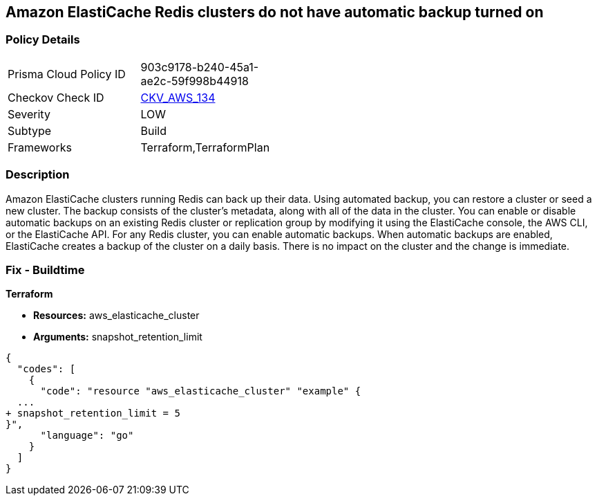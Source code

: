 == Amazon ElastiCache Redis clusters do not have automatic backup turned on


=== Policy Details 

[width=45%]
[cols="1,1"]
|=== 
|Prisma Cloud Policy ID 
| 903c9178-b240-45a1-ae2c-59f998b44918

|Checkov Check ID 
| https://github.com/bridgecrewio/checkov/tree/master/checkov/terraform/checks/resource/aws/ElasticCacheAutomaticBackup.py[CKV_AWS_134]

|Severity
|LOW

|Subtype
|Build

|Frameworks
|Terraform,TerraformPlan

|=== 



=== Description 


Amazon ElastiCache clusters running Redis can back up their data.
Using automated backup, you can restore a cluster or seed a new cluster.
The backup consists of the cluster's metadata, along with all of the data in the cluster.
You can enable or disable automatic backups on an existing Redis cluster or replication group by modifying it using the ElastiCache console, the AWS CLI, or the ElastiCache API.
For any Redis cluster, you can enable automatic backups.
When automatic backups are enabled, ElastiCache creates a backup of the cluster on a daily basis.
There is no impact on the cluster and the change is immediate.

=== Fix - Buildtime


*Terraform* 


* *Resources:* aws_elasticache_cluster
* *Arguments:* snapshot_retention_limit


[source,go]
----
{
  "codes": [
    {
      "code": "resource "aws_elasticache_cluster" "example" {
  ...
+ snapshot_retention_limit = 5
}",
      "language": "go"
    }
  ]
}
----
